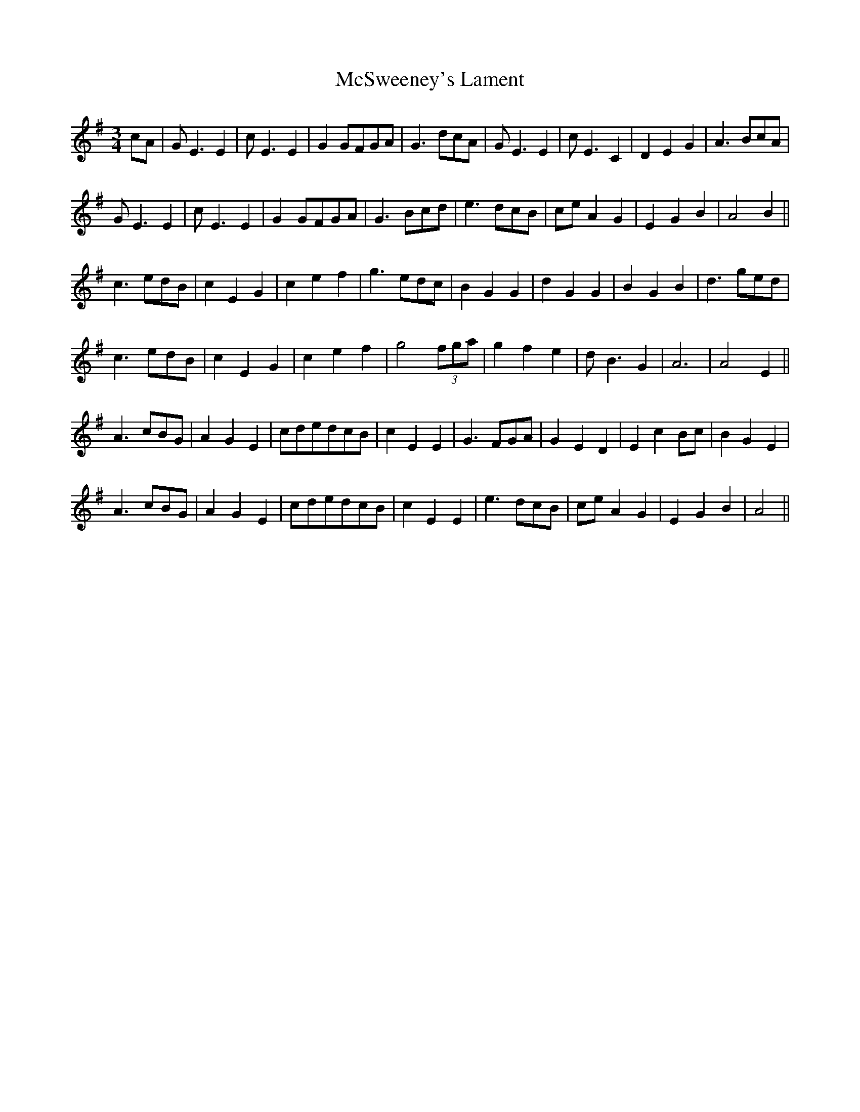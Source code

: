X: 26204
T: McSweeney's Lament
R: waltz
M: 3/4
K: Adorian
cA|GE3E2|cE3E2|G2GFGA|G3dcA|GE3E2|cE3C2|D2E2G2|A3BcA|
GE3E2|cE3E2|G2GFGA|G3Bcd|e3dcB|ceA2G2|E2G2B2|A4B2||
c3edB|c2E2G2|c2e2f2|g3edc|B2G2G2|d2G2G2|B2G2B2|d3ged|
c3edB|c2E2G2|c2e2f2|g4(3fga|g2f2e2|dB3G2|A6|A4E2||
A3cBG|A2G2E2|cdedcB|c2E2E2|G3FGA|G2E2D2|E2c2Bc|B2G2E2|
A3cBG|A2G2E2|cdedcB|c2E2E2|e3dcB|ceA2G2|E2G2B2|A4||

